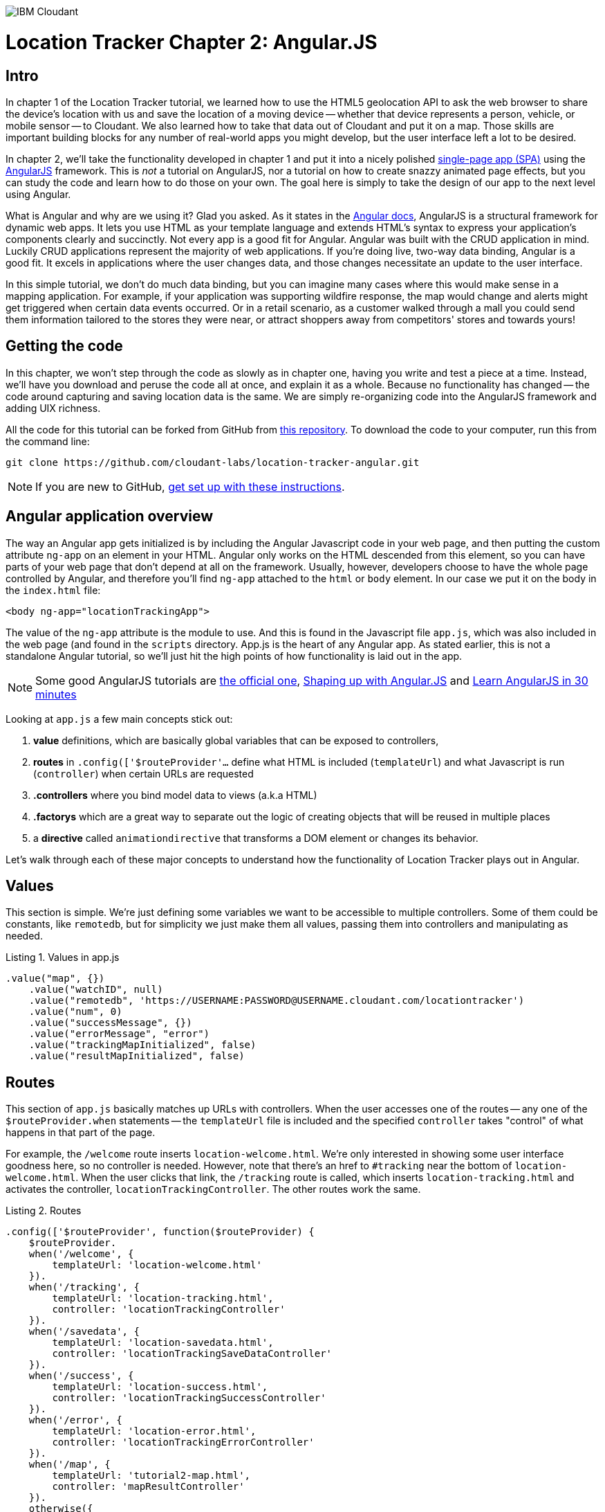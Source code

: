 image:https://cloudant.com/wp-content/themes/cloudant/images/ibm_cloudant.png["IBM Cloudant"]

= Location Tracker Chapter 2: Angular.JS

== Intro

In chapter 1 of the Location Tracker tutorial, we learned how to use the HTML5 geolocation API to ask the web browser to share the device's location with us and save the location of a moving device -- whether that device represents a person, vehicle, or mobile sensor -- to Cloudant. We also learned how to take that data out of Cloudant and put it on a map. Those skills are important building blocks for any number of real-world apps you might develop, but the user interface left a lot to be desired. 

In chapter 2, we'll take the functionality developed in chapter 1 and put it into a nicely polished http://en.wikipedia.org/wiki/Single-page_application[single-page app (SPA)] using the https://angularjs.org/[AngularJS] framework. This is _not_ a tutorial on AngularJS, nor a tutorial on how to create snazzy animated page effects, but you can study the code and learn how to do those on your own. The goal here is simply to take the design of our app to the next level using Angular. 

What is Angular and why are we using it? Glad you asked. As it states in the https://code.angularjs.org/1.2.26/docs/guide/introduction[Angular docs], AngularJS is a structural framework for dynamic web apps. It lets you use HTML as your template language and extends HTML's syntax to express your application's components clearly and succinctly. Not every app is a good fit for Angular. Angular was built with the CRUD application in mind. Luckily CRUD applications represent the majority of web applications. If you're doing live, two-way data binding, Angular is a good fit. It excels in applications where the user changes data, and those changes necessitate an update to the user interface. 

In this simple tutorial, we don't do much data binding, but you can imagine many cases where this would make sense in a mapping application. For example, if your application was supporting wildfire response, the map would change and alerts might get triggered when certain data events occurred. Or in a retail scenario, as a customer walked through a mall you could send them information tailored to the stores they were near, or attract shoppers away from competitors' stores and towards yours!

== Getting the code

In this chapter, we won't step through the code as slowly as in chapter one, having you write and test a piece at a time. Instead, we'll have you download and peruse the code all at once, and explain it as a whole. Because no functionality has changed -- the code around capturing and saving location data is the same. We are simply re-organizing code into the AngularJS framework and adding UIX richness.

All the code for this tutorial can be forked from GitHub from https://github.com/cloudant-labs/location-tracker-couchapp[this repository]. To download the code to your computer, run this from the command line:

[source,bash]
git clone https://github.com/cloudant-labs/location-tracker-angular.git

****
NOTE: If you are new to GitHub, https://help.github.com/articles/set-up-git/[get set up with these instructions]. 
**** 

== Angular application overview

The way an Angular app gets initialized is by including the Angular Javascript code in your web page, and then putting the custom attribute `ng-app` on an element in your HTML. Angular only works on the HTML descended from this element, so you can have parts of your web page that don't depend at all on the framework. Usually, however, developers choose to have the whole page controlled by Angular, and therefore you'll find `ng-app` attached to the `html` or `body` element. In our case we put it on the body in the `index.html` file:

[source,html]
----
<body ng-app="locationTrackingApp">
----

The value of the `ng-app` attribute is the module to use. And this is found in the Javascript file `app.js`, which was also included in the web page (and found in the `scripts` directory. App.js is the heart of any Angular app. As stated earlier, this is not a standalone Angular tutorial, so we'll just hit the high points of how functionality is laid out in the app. 

****
NOTE: Some good AngularJS tutorials are https://docs.angularjs.org/tutorial/[the official one], http://campus.codeschool.com/courses/shaping-up-with-angular-js/intro[Shaping up with Angular.JS] and  http://www.revillweb.com/tutorials/angularjs-in-30-minutes-angularjs-tutorial/[Learn AngularJS in 30 minutes]
****

Looking at `app.js` a few main concepts stick out:

. *value* definitions, which are basically global variables that can be exposed to controllers, 
. *routes* in `.config(['$routeProvider'...` define what HTML is included (`templateUrl`) and what Javascript is run (`controller`) when certain URLs are requested 
. *.controllers* where you bind model data to views (a.k.a HTML)
. *.factorys* which are a great way to separate out the logic of creating objects that will be reused in multiple places
. a *directive* called `animationdirective` that transforms a DOM element or changes its behavior.

Let's walk through each of these major concepts to understand how the functionality of Location Tracker plays out in Angular.

== Values

This section is simple. We're just defining some variables we want to be accessible to multiple controllers. Some of them could be constants, like `remotedb`, but for simplicity we just make them all values, passing them into controllers and manipulating as needed.

.Listing 1. Values in app.js
[source,javascript]
----
.value("map", {})
    .value("watchID", null)
    .value("remotedb", 'https://USERNAME:PASSWORD@USERNAME.cloudant.com/locationtracker')
    .value("num", 0)
    .value("successMessage", {})
    .value("errorMessage", "error")
    .value("trackingMapInitialized", false)
    .value("resultMapInitialized", false)
----

== Routes

This section of `app.js` basically matches up URLs with controllers. When the user accesses one of the routes -- any one of the `$routeProvider.when` statements -- the `templateUrl` file is included and the specified `controller` takes "control" of what happens in that part of the page.

For example, the `/welcome` route inserts `location-welcome.html`. We're only interested in showing some user interface goodness here, so no controller is needed. However, note that there's an href to `#tracking` near the bottom of `location-welcome.html`. When the user clicks that link, the `/tracking` route is called, which inserts `location-tracking.html` and activates the controller, `locationTrackingController`. The other routes work the same.

.Listing 2. Routes
[source,javascript]
----
.config(['$routeProvider', function($routeProvider) {
    $routeProvider.
    when('/welcome', {
        templateUrl: 'location-welcome.html'
    }).
    when('/tracking', {
        templateUrl: 'location-tracking.html',
        controller: 'locationTrackingController'
    }).
    when('/savedata', {
        templateUrl: 'location-savedata.html',
        controller: 'locationTrackingSaveDataController'
    }).
    when('/success', {
        templateUrl: 'location-success.html',
        controller: 'locationTrackingSuccessController'
    }).
    when('/error', {
        templateUrl: 'location-error.html',
        controller: 'locationTrackingErrorController'
    }).
    when('/map', {
        templateUrl: 'tutorial2-map.html',
        controller: 'mapResultController'
    }).
    otherwise({
        redirectTo: '/welcome'
    })
}])
----

== Controllers

This is where the real action is. All the controllers are described in Table 1, and the graphic below depicts their interaction. The welcome route presents the introductory UI that directs the user to activate the `/tracking` route, which runs the `locationTrackingController` controller, which begins capturing device locations. Looking at the code for that controller, which starts with `.controller('locationTrackingController'...`, you see that we create a map that shows the user where they are (note that if the device you were tracking didn't have a human being in front of it, you would surely skip this part). Then you'll eventually come across the function `doWatch` in that controller. This function will be familiar to you from chapter 1 of the tutorial. Except for some user interface manipulation, the code and functionality is the same -- we are taking the location given to us by the device and saving it to a local http://pouchdb.com[PouchDB] database. In addition to running the code in `locationTrackingController`, the `/tracking` route also injected HTML from the `location-tracking.html` file, which allows the user to click on a *_Stop and Save data to IBM Cloudant_* button when they are done collecting a series of locations. 

The *_Stop and Save data to IBM Cloudant_* button activates the `/savedata` route, which runs  `locationTrackingSaveDataController`. The code for that controller, which starts with `.controller('locationTrackingSaveDataController'...`, runs some cool page animation effects and replicates our local PouchDB database to Cloudant. This is functionally equivalent to the `saveToServer` function in chapter 1. When database replication is finished, the controller automatically redirects to either a success or error UI. 

If the process was successful, we see some metadata about how many documents were written to the database, and we get an option to see a map of all the location data saved in the Cloudant database, just like we did at the end of chapter 1. 

.Angular routes
[cols="2,2,2,2,2,2,2", frame="topbot"]
|=====
|*Route* |/welcome |/tracking |/savedata |/success |/map |/error
|*templateUrl* |location-welcome.html |location-tracking.html |location-savedata.html |location-success.html |tutorial2-map.html |location-error.html 
|*controller* |n/a |locationTrackingController |locationTrackingSaveDataController |locationTrackingSuccessController |mapResultController |locationTrackingErrorController
|*description* |static introductory message |captures device location in PouchDB while showing current location on a map |Saves location data to Cloudant by replicating from the local PouchDB to a remote Cloudant database account |Shows metadata about the successful replication |Shows a map of all location data in the database |Shows metadata about a failed replication
| |image:welcome_button_sm.png[] |image:graphics/tracking_sm.png[] |image:graphics/saving_sm.png[] |image:success_sm.png[] |image:graphics/map_sm.png[] |
|=====


== Animating UI changes with the `animationdirective`

== Conclusion

This tutorial has shown that you can take functional, but bare tutorial code and transform it into a highly polished application with a little background in AngularJS. By comparing the code in chapters 1 and 2 you can also begin to see a possible workflow where a core Javascript developer might work on purely functional elements, while a front-end developer worked on the user interface. In fact, that's one of the benefits of AngularJS. Controllers separate out the data processing and database access from the "view" or front-end code, so that teams can be more productive working together in parallel. Therefore the lesson of this tutorial is less about how to write an AngularJS app, and more about how to use a web development framework to make your team more efficient and productive. 

In the next chapter, we'll focus on another aspect of taking the Location Tracker tutorial app closer to production quality -- securing authentication credentials. We'll leave the  couchapp deployment methodology behind and add a Node.js middleware layer to the app so that client code doesn't contain database credentials. 

